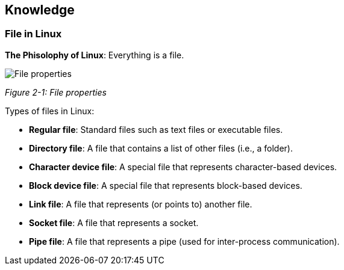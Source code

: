 :chapter_num: 2
:image_num: 0
:table_num: 0
:figure-caption-position: below
:tabs: {nbsp}{nbsp}{nbsp}{nbsp}
:icons: font

[[Chapter_2]]
== Knowledge

[[Chapter_2-1]]
=== File in Linux

*The Phisolophy of Linux*: Everything is a file.

image::File_properties.png[id=figure_{chapter_num}-{counter:image_num},align=center]
[.text-center]
_Figure {chapter_num}-{counter:image_num}: File properties_

Types of files in Linux:

* *Regular file*: Standard files such as text files or executable files.
* *Directory file*: A file that contains a list of other files (i.e., a folder).
* *Character device file*: A special file that represents character-based devices.
* *Block device file*: A special file that represents block-based devices.
* *Link file*: A file that represents (or points to) another file.
* *Socket file*: A file that represents a socket.
* *Pipe file*: A file that represents a pipe (used for inter-process communication).